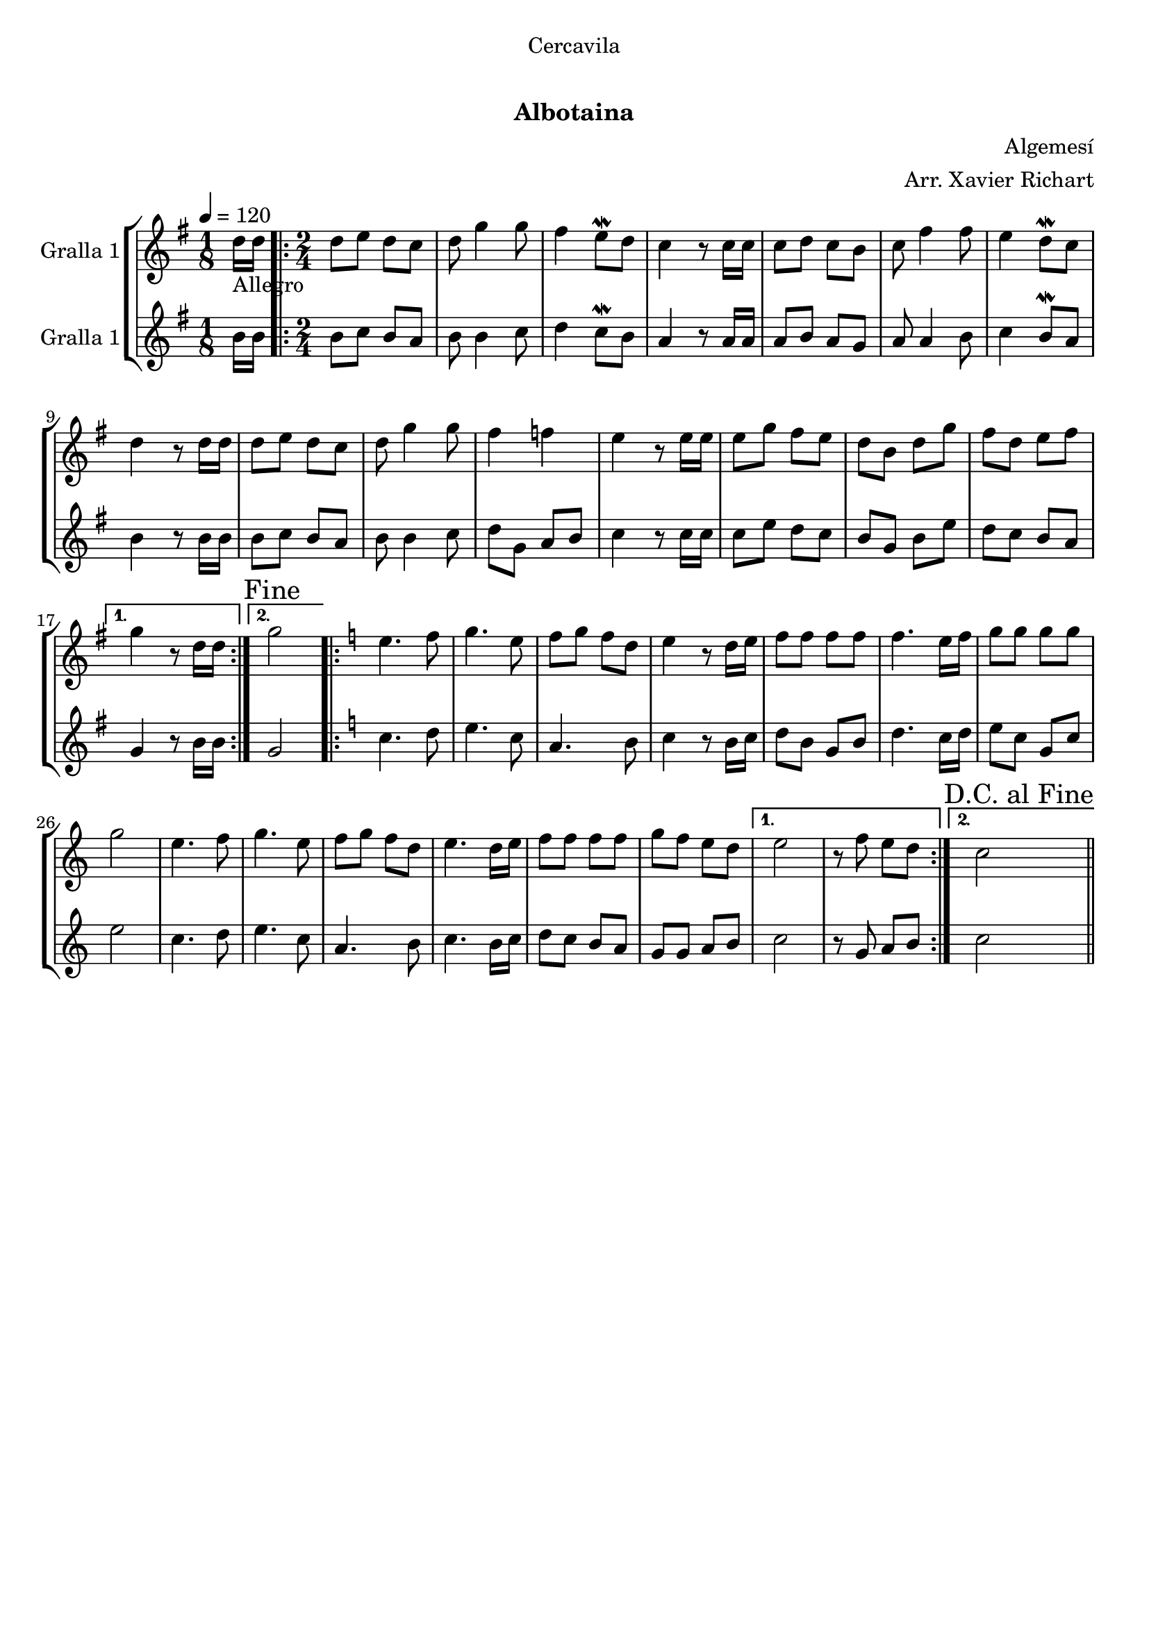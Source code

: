 \version "2.16.0"

\header {
  dedication="Cercavila"
  title="   "
  subtitle="Albotaina"
  subsubtitle=""
  poet=""
  meter=""
  piece=""
  composer="Algemesí"
  arranger="Arr. Xavier Richart"
  opus=""
  instrument=""
  copyright="     "
  tagline="  "
}

liniaroAa =
\relative d''
{
  \tempo 4=120
  \clef treble
  \key g \major
  \time 1/8
  d16 _"Allegro" d  |
  \time 2/4   \repeat volta 2 { d8 e d c  |
  d8 g4 g8  |
  fis4 e8 \mordent d  |
  %05
  c4 r8 c16 c  |
  c8 d c b  |
  c8 fis4 fis8  |
  e4 d8 \mordent c  |
  d4 r8 d16 d  |
  %10
  d8 e d c  |
  d8 g4 g8  |
  fis4 f  |
  e4 r8 e16 e  |
  e8 g fis e  |
  %15
  d8 b d g  |
  fis8 d e fis }
  \alternative { { g4 r8 d16 d }
  { \mark "Fine" g2 } }
  \key c \major   \repeat volta 2 { e4. f8  |
  %20
  g4. e8  |
  f8 g f d  |
  e4 r8 d16 e  |
  f8 f f f  |
  f4. e16 f  |
  %25
  g8 g g g  |
  g2  |
  e4. f8  |
  g4. e8  |
  f8 g f d  |
  %30
  e4. d16 e  |
  f8 f f f  |
  g8 f e d }
  \alternative { { e2  |
  r8 f e d }
  %35
  { \mark "D.C. al Fine" c2 } } \bar "||"
}

liniaroAb =
\relative b'
{
  \tempo 4=120
  \clef treble
  \key g \major
  \time 1/8
  b16 b  |
  \time 2/4   \repeat volta 2 { b8 c b a  |
  b8 b4 c8  |
  d4 c8 \mordent b  |
  %05
  a4 r8 a16 a  |
  a8 b a g  |
  a8 a4 b8  |
  c4 b8 \mordent a  |
  b4 r8 b16 b  |
  %10
  b8 c b a  |
  b8 b4 c8  |
  d8 g, a b  |
  c4 r8 c16 c  |
  c8 e d c  |
  %15
  b8 g b e  |
  d8 c b a }
  \alternative { { g4 r8 b16 b }
  { g2 } }
  \key c \major   \repeat volta 2 { c4. d8  |
  %20
  e4. c8  |
  a4. b8  |
  c4 r8 b16 c  |
  d8 b g b  |
  d4. c16 d  |
  %25
  e8 c g c  |
  e2  |
  c4. d8  |
  e4. c8  |
  a4. b8  |
  %30
  c4. b16 c  |
  d8 c b a  |
  g8 g a b }
  \alternative { { c2  |
  r8 g a b }
  %35
  { c2 } } \bar "||"
}

\book {

\paper {
  print-page-number = false
  #(set-paper-size "a4")
  #(layout-set-staff-size 20)
}

\bookpart {
  \score {
    \new StaffGroup {
      \override Score.RehearsalMark #'self-alignment-X = #LEFT
      <<
        \new Staff \with {instrumentName = #"Gralla 1" } \liniaroAa
        \new Staff \with {instrumentName = #"Gralla 1" } \liniaroAb
      >>
    }
    \layout {}
  }\score { \unfoldRepeats
    \new StaffGroup {
      \override Score.RehearsalMark #'self-alignment-X = #LEFT
      <<
        \new Staff \with {instrumentName = #"Gralla 1" } \liniaroAa
        \new Staff \with {instrumentName = #"Gralla 1" } \liniaroAb
      >>
    }
    \midi {}
  }
}

\bookpart {
  \header {}
  \score {
    \new StaffGroup {
      \override Score.RehearsalMark #'self-alignment-X = #LEFT
      <<
        \new Staff \with {instrumentName = #"Gralla 1" } \liniaroAa
      >>
    }
    \layout {}
  }\score { \unfoldRepeats
    \new StaffGroup {
      \override Score.RehearsalMark #'self-alignment-X = #LEFT
      <<
        \new Staff \with {instrumentName = #"Gralla 1" } \liniaroAa
      >>
    }
    \midi {}
  }
}

\bookpart {
  \header {}
  \score {
    \new StaffGroup {
      \override Score.RehearsalMark #'self-alignment-X = #LEFT
      <<
        \new Staff \with {instrumentName = #"Gralla 1" } \liniaroAb
      >>
    }
    \layout {}
  }\score { \unfoldRepeats
    \new StaffGroup {
      \override Score.RehearsalMark #'self-alignment-X = #LEFT
      <<
        \new Staff \with {instrumentName = #"Gralla 1" } \liniaroAb
      >>
    }
    \midi {}
  }
}

}

\book {

\paper {
  print-page-number = false
  #(set-paper-size "a5landscape")
  #(layout-set-staff-size 16)
  #(define output-suffix "a5")
}

\bookpart {
  \header {}
  \score {
    \new StaffGroup {
      \override Score.RehearsalMark #'self-alignment-X = #LEFT
      <<
        \new Staff \with {instrumentName = #"Gralla 1" } \liniaroAa
      >>
    }
    \layout {}
  }
}

\bookpart {
  \header {}
  \score {
    \new StaffGroup {
      \override Score.RehearsalMark #'self-alignment-X = #LEFT
      <<
        \new Staff \with {instrumentName = #"Gralla 1" } \liniaroAb
      >>
    }
    \layout {}
  }
}

}

\book {

\paper {
  print-page-number = false
  #(set-paper-size "a6landscape")
  #(layout-set-staff-size 12)
  #(define output-suffix "a6")
}

\bookpart {
  \header {}
  \score {
    \new StaffGroup {
      \override Score.RehearsalMark #'self-alignment-X = #LEFT
      <<
        \new Staff \with {instrumentName = #"Gralla 1" } \liniaroAa
      >>
    }
    \layout {}
  }
}

\bookpart {
  \header {}
  \score {
    \new StaffGroup {
      \override Score.RehearsalMark #'self-alignment-X = #LEFT
      <<
        \new Staff \with {instrumentName = #"Gralla 1" } \liniaroAb
      >>
    }
    \layout {}
  }
}

}

